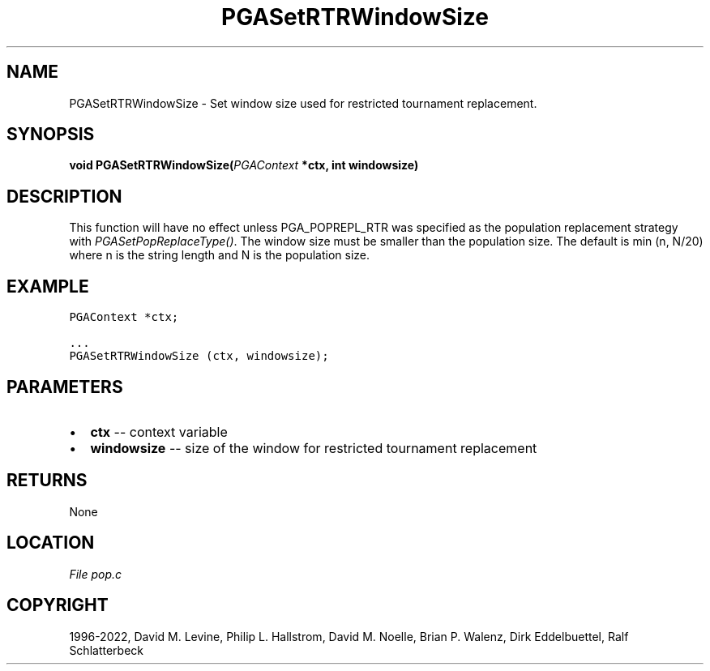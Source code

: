 .\" Man page generated from reStructuredText.
.
.
.nr rst2man-indent-level 0
.
.de1 rstReportMargin
\\$1 \\n[an-margin]
level \\n[rst2man-indent-level]
level margin: \\n[rst2man-indent\\n[rst2man-indent-level]]
-
\\n[rst2man-indent0]
\\n[rst2man-indent1]
\\n[rst2man-indent2]
..
.de1 INDENT
.\" .rstReportMargin pre:
. RS \\$1
. nr rst2man-indent\\n[rst2man-indent-level] \\n[an-margin]
. nr rst2man-indent-level +1
.\" .rstReportMargin post:
..
.de UNINDENT
. RE
.\" indent \\n[an-margin]
.\" old: \\n[rst2man-indent\\n[rst2man-indent-level]]
.nr rst2man-indent-level -1
.\" new: \\n[rst2man-indent\\n[rst2man-indent-level]]
.in \\n[rst2man-indent\\n[rst2man-indent-level]]u
..
.TH "PGASetRTRWindowSize" "3" "2023-01-09" "" "PGAPack"
.SH NAME
PGASetRTRWindowSize \- Set window size used for restricted tournament replacement. 
.SH SYNOPSIS
.B void  PGASetRTRWindowSize(\fI\%PGAContext\fP  *ctx, int  windowsize) 
.sp
.SH DESCRIPTION
.sp
This function will have no effect unless PGA_POPREPL_RTR was
specified as  the population replacement strategy with
\fI\%PGASetPopReplaceType()\fP\&.
The window size must be smaller than the population size.
The default is min (n, N/20) where n is the string length and N is
the population size.
.SH EXAMPLE
.sp
.nf
.ft C
PGAContext *ctx;

\&...
PGASetRTRWindowSize (ctx, windowsize);
.ft P
.fi

 
.SH PARAMETERS
.IP \(bu 2
\fBctx\fP \-\- context variable 
.IP \(bu 2
\fBwindowsize\fP \-\- size of the window for restricted tournament replacement 
.SH RETURNS
None
.SH LOCATION
\fI\%File pop.c\fP
.SH COPYRIGHT
1996-2022, David M. Levine, Philip L. Hallstrom, David M. Noelle, Brian P. Walenz, Dirk Eddelbuettel, Ralf Schlatterbeck
.\" Generated by docutils manpage writer.
.
